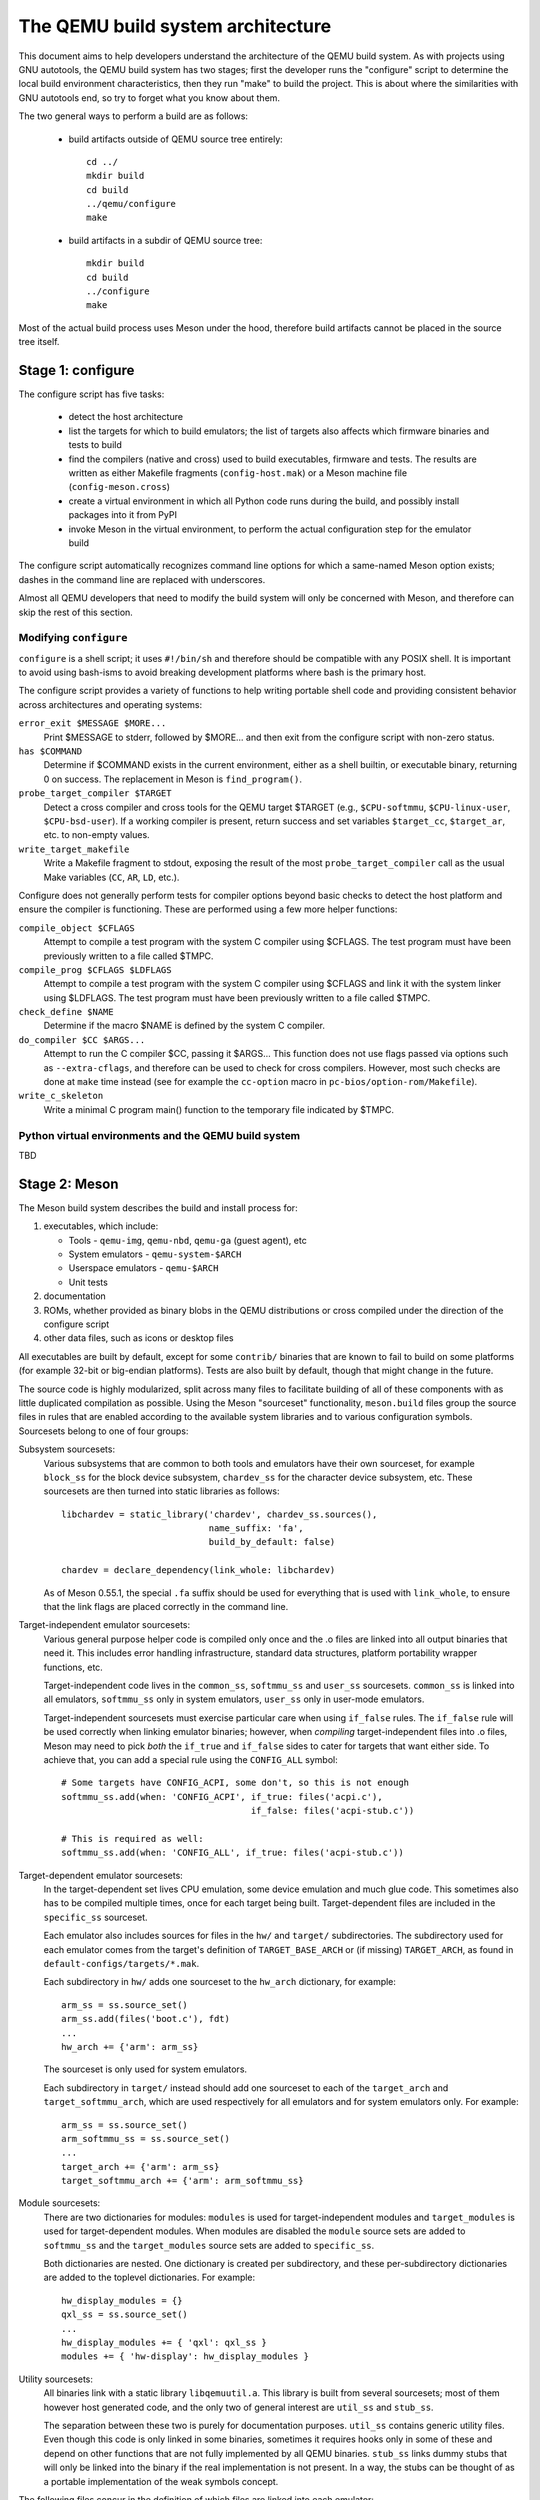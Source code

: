 ==================================
The QEMU build system architecture
==================================

This document aims to help developers understand the architecture of the
QEMU build system. As with projects using GNU autotools, the QEMU build
system has two stages; first the developer runs the "configure" script
to determine the local build environment characteristics, then they run
"make" to build the project.  This is about where the similarities with
GNU autotools end, so try to forget what you know about them.

The two general ways to perform a build are as follows:

 - build artifacts outside of QEMU source tree entirely::

     cd ../
     mkdir build
     cd build
     ../qemu/configure
     make

 - build artifacts in a subdir of QEMU source tree::

     mkdir build
     cd build
     ../configure
     make

Most of the actual build process uses Meson under the hood, therefore
build artifacts cannot be placed in the source tree itself.


Stage 1: configure
==================

The configure script has five tasks:

 - detect the host architecture

 - list the targets for which to build emulators; the list of
   targets also affects which firmware binaries and tests to build

 - find the compilers (native and cross) used to build executables,
   firmware and tests.  The results are written as either Makefile
   fragments (``config-host.mak``) or a Meson machine file
   (``config-meson.cross``)

 - create a virtual environment in which all Python code runs during
   the build, and possibly install packages into it from PyPI

 - invoke Meson in the virtual environment, to perform the actual
   configuration step for the emulator build

The configure script automatically recognizes command line options for
which a same-named Meson option exists; dashes in the command line are
replaced with underscores.

Almost all QEMU developers that need to modify the build system will
only be concerned with Meson, and therefore can skip the rest of this
section.


Modifying ``configure``
-----------------------

``configure`` is a shell script; it uses ``#!/bin/sh`` and therefore
should be compatible with any POSIX shell. It is important to avoid
using bash-isms to avoid breaking development platforms where bash is
the primary host.

The configure script provides a variety of functions to help writing
portable shell code and providing consistent behavior across architectures
and operating systems:

``error_exit $MESSAGE $MORE...``
   Print $MESSAGE to stderr, followed by $MORE... and then exit from the
   configure script with non-zero status.

``has $COMMAND``
   Determine if $COMMAND exists in the current environment, either as a
   shell builtin, or executable binary, returning 0 on success.  The
   replacement in Meson is ``find_program()``.

``probe_target_compiler $TARGET``
  Detect a cross compiler and cross tools for the QEMU target $TARGET (e.g.,
  ``$CPU-softmmu``, ``$CPU-linux-user``, ``$CPU-bsd-user``).  If a working
  compiler is present, return success and set variables ``$target_cc``,
  ``$target_ar``, etc. to non-empty values.

``write_target_makefile``
  Write a Makefile fragment to stdout, exposing the result of the most
  ``probe_target_compiler`` call as the usual Make variables (``CC``,
  ``AR``, ``LD``, etc.).


Configure does not generally perform tests for compiler options beyond
basic checks to detect the host platform and ensure the compiler is
functioning.  These are performed using a few more helper functions:

``compile_object $CFLAGS``
   Attempt to compile a test program with the system C compiler using
   $CFLAGS. The test program must have been previously written to a file
   called $TMPC.

``compile_prog $CFLAGS $LDFLAGS``
   Attempt to compile a test program with the system C compiler using
   $CFLAGS and link it with the system linker using $LDFLAGS. The test
   program must have been previously written to a file called $TMPC.

``check_define $NAME``
   Determine if the macro $NAME is defined by the system C compiler.

``do_compiler $CC $ARGS...``
   Attempt to run the C compiler $CC, passing it $ARGS...  This function
   does not use flags passed via options such as ``--extra-cflags``, and
   therefore can be used to check for cross compilers.  However, most
   such checks are done at ``make`` time instead (see for example the
   ``cc-option`` macro in ``pc-bios/option-rom/Makefile``).

``write_c_skeleton``
   Write a minimal C program main() function to the temporary file
   indicated by $TMPC.


Python virtual environments and the QEMU build system
-----------------------------------------------------

TBD

Stage 2: Meson
==============

The Meson build system describes the build and install process for:

1) executables, which include:

   - Tools - ``qemu-img``, ``qemu-nbd``, ``qemu-ga`` (guest agent), etc

   - System emulators - ``qemu-system-$ARCH``

   - Userspace emulators - ``qemu-$ARCH``

   - Unit tests

2) documentation

3) ROMs, whether provided as binary blobs in the QEMU distributions
   or cross compiled under the direction of the configure script

4) other data files, such as icons or desktop files

All executables are built by default, except for some ``contrib/``
binaries that are known to fail to build on some platforms (for example
32-bit or big-endian platforms).  Tests are also built by default,
though that might change in the future.

The source code is highly modularized, split across many files to
facilitate building of all of these components with as little duplicated
compilation as possible. Using the Meson "sourceset" functionality,
``meson.build`` files group the source files in rules that are
enabled according to the available system libraries and to various
configuration symbols.  Sourcesets belong to one of four groups:

Subsystem sourcesets:
  Various subsystems that are common to both tools and emulators have
  their own sourceset, for example ``block_ss`` for the block device subsystem,
  ``chardev_ss`` for the character device subsystem, etc.  These sourcesets
  are then turned into static libraries as follows::

    libchardev = static_library('chardev', chardev_ss.sources(),
                                name_suffix: 'fa',
                                build_by_default: false)

    chardev = declare_dependency(link_whole: libchardev)

  As of Meson 0.55.1, the special ``.fa`` suffix should be used for everything
  that is used with ``link_whole``, to ensure that the link flags are placed
  correctly in the command line.

Target-independent emulator sourcesets:
  Various general purpose helper code is compiled only once and
  the .o files are linked into all output binaries that need it.
  This includes error handling infrastructure, standard data structures,
  platform portability wrapper functions, etc.

  Target-independent code lives in the ``common_ss``, ``softmmu_ss`` and
  ``user_ss`` sourcesets.  ``common_ss`` is linked into all emulators,
  ``softmmu_ss`` only in system emulators, ``user_ss`` only in user-mode
  emulators.

  Target-independent sourcesets must exercise particular care when using
  ``if_false`` rules.  The ``if_false`` rule will be used correctly when linking
  emulator binaries; however, when *compiling* target-independent files
  into .o files, Meson may need to pick *both* the ``if_true`` and
  ``if_false`` sides to cater for targets that want either side.  To
  achieve that, you can add a special rule using the ``CONFIG_ALL``
  symbol::

    # Some targets have CONFIG_ACPI, some don't, so this is not enough
    softmmu_ss.add(when: 'CONFIG_ACPI', if_true: files('acpi.c'),
                                        if_false: files('acpi-stub.c'))

    # This is required as well:
    softmmu_ss.add(when: 'CONFIG_ALL', if_true: files('acpi-stub.c'))

Target-dependent emulator sourcesets:
  In the target-dependent set lives CPU emulation, some device emulation and
  much glue code. This sometimes also has to be compiled multiple times,
  once for each target being built.  Target-dependent files are included
  in the ``specific_ss`` sourceset.

  Each emulator also includes sources for files in the ``hw/`` and ``target/``
  subdirectories.  The subdirectory used for each emulator comes
  from the target's definition of ``TARGET_BASE_ARCH`` or (if missing)
  ``TARGET_ARCH``, as found in ``default-configs/targets/*.mak``.

  Each subdirectory in ``hw/`` adds one sourceset to the ``hw_arch`` dictionary,
  for example::

    arm_ss = ss.source_set()
    arm_ss.add(files('boot.c'), fdt)
    ...
    hw_arch += {'arm': arm_ss}

  The sourceset is only used for system emulators.

  Each subdirectory in ``target/`` instead should add one sourceset to each
  of the ``target_arch`` and ``target_softmmu_arch``, which are used respectively
  for all emulators and for system emulators only.  For example::

    arm_ss = ss.source_set()
    arm_softmmu_ss = ss.source_set()
    ...
    target_arch += {'arm': arm_ss}
    target_softmmu_arch += {'arm': arm_softmmu_ss}

Module sourcesets:
  There are two dictionaries for modules: ``modules`` is used for
  target-independent modules and ``target_modules`` is used for
  target-dependent modules.  When modules are disabled the ``module``
  source sets are added to ``softmmu_ss`` and the ``target_modules``
  source sets are added to ``specific_ss``.

  Both dictionaries are nested.  One dictionary is created per
  subdirectory, and these per-subdirectory dictionaries are added to
  the toplevel dictionaries.  For example::

    hw_display_modules = {}
    qxl_ss = ss.source_set()
    ...
    hw_display_modules += { 'qxl': qxl_ss }
    modules += { 'hw-display': hw_display_modules }

Utility sourcesets:
  All binaries link with a static library ``libqemuutil.a``.  This library
  is built from several sourcesets; most of them however host generated
  code, and the only two of general interest are ``util_ss`` and ``stub_ss``.

  The separation between these two is purely for documentation purposes.
  ``util_ss`` contains generic utility files.  Even though this code is only
  linked in some binaries, sometimes it requires hooks only in some of
  these and depend on other functions that are not fully implemented by
  all QEMU binaries.  ``stub_ss`` links dummy stubs that will only be linked
  into the binary if the real implementation is not present.  In a way,
  the stubs can be thought of as a portable implementation of the weak
  symbols concept.


The following files concur in the definition of which files are linked
into each emulator:

``default-configs/devices/*.mak``
  The files under ``default-configs/devices/`` control the boards and devices
  that are built into each QEMU system emulation targets. They merely contain
  a list of config variable definitions such as::

    include arm-softmmu.mak
    CONFIG_XLNX_ZYNQMP_ARM=y
    CONFIG_XLNX_VERSAL=y

``*/Kconfig``
  These files are processed together with ``default-configs/devices/*.mak`` and
  describe the dependencies between various features, subsystems and
  device models.  They are described in :ref:`kconfig`

``default-configs/targets/*.mak``
  These files mostly define symbols that appear in the ``*-config-target.h``
  file for each emulator [#cfgtarget]_.  However, the ``TARGET_ARCH``
  and ``TARGET_BASE_ARCH`` will also be used to select the ``hw/`` and
  ``target/`` subdirectories that are compiled into each target.

.. [#cfgtarget] This header is included by ``qemu/osdep.h`` when
                compiling files from the target-specific sourcesets.

These files rarely need changing unless you are adding a completely
new target, or enabling new devices or hardware for a particular
system/userspace emulation target


Adding checks
-------------

Compiler checks can be as simple as the following::

  config_host_data.set('HAVE_BTRFS_H', cc.has_header('linux/btrfs.h'))

A more complex task such as adding a new dependency usually
comprises the following tasks:

 - Add a Meson build option to meson_options.txt.

 - Add code to perform the actual feature check.

 - Add code to include the feature status in ``config-host.h``

 - Add code to print out the feature status in the configure summary
   upon completion.

Taking the probe for SDL2_Image as an example, we have the following
in ``meson_options.txt``::

  option('sdl_image', type : 'feature', value : 'auto',
         description: 'SDL Image support for icons')

Unless the option was given a non-``auto`` value (on the configure
command line), the detection code must be performed only if the
dependency will be used::

  sdl_image = not_found
  if not get_option('sdl_image').auto() or have_system
    sdl_image = dependency('SDL2_image', required: get_option('sdl_image'),
                           method: 'pkg-config')
  endif

This avoids warnings on static builds of user-mode emulators, for example.
Most of the libraries used by system-mode emulators are not available for
static linking.

The other supporting code is generally simple::

  # Create config-host.h (if applicable)
  config_host_data.set('CONFIG_SDL_IMAGE', sdl_image.found())

  # Summary
  summary_info += {'SDL image support': sdl_image.found()}

For the configure script to parse the new option, the
``scripts/meson-buildoptions.sh`` file must be up-to-date; ``make
update-buildoptions`` (or just ``make``) will take care of updating it.


Support scripts
---------------

Meson has a special convention for invoking Python scripts: if their
first line is ``#! /usr/bin/env python3`` and the file is *not* executable,
find_program() arranges to invoke the script under the same Python
interpreter that was used to invoke Meson.  This is the most common
and preferred way to invoke support scripts from Meson build files,
because it automatically uses the value of configure's --python= option.

In case the script is not written in Python, use a ``#! /usr/bin/env ...``
line and make the script executable.

Scripts written in Python, where it is desirable to make the script
executable (for example for test scripts that developers may want to
invoke from the command line, such as tests/qapi-schema/test-qapi.py),
should be invoked through the ``python`` variable in meson.build. For
example::

  test('QAPI schema regression tests', python,
       args: files('test-qapi.py'),
       env: test_env, suite: ['qapi-schema', 'qapi-frontend'])

This is needed to obey the --python= option passed to the configure
script, which may point to something other than the first python3
binary on the path.


Stage 3: Make
=============

The next step in building QEMU is to invoke make.  GNU Make is required
to build QEMU, and may be installed as ``gmake`` on some hosts.

The output of Meson is a ``build.ninja`` file, which is used with the
Ninja build tool.  However, QEMU's build comprises other components than
just the emulators (namely firmware and the tests in ``tests/tcg``) which
need different cross compilers.  The QEMU Makefile wraps both Ninja and
the smaller build systems for firmware and tests; it also takes care of
running ``configure`` again when the script changes.  Apart from invoking
these sub-Makefiles, the resulting build is largely non-recursive.

Tests, whether defined in ``meson.build`` or not, are also ran by the
Makefile with the traditional ``make check`` phony target, while benchmarks
are run with ``make bench``.  Meson test suites such as ``unit`` can be ran
with ``make check-unit``, and ``make check-tcg`` builds and runs "non-Meson"
tests for all targets.

If desired, it is also possible to use ``ninja`` and ``meson test``,
respectively to build emulators and run tests defined in meson.build.
The main difference is that ``make`` needs the ``-jN`` flag in order to
enable parallel builds or tests.

Useful make targets
-------------------

``help``
  Print a help message for the most common build targets.

``print-VAR``
  Print the value of the variable VAR. Useful for debugging the build
  system.


Important files for the build system
====================================

Statically defined files
------------------------

The following key files are statically defined in the source tree, with
the rules needed to build QEMU. Their behaviour is influenced by a
number of dynamically created files listed later.

``Makefile``
  The main entry point used when invoking make to build all the components
  of QEMU. The default 'all' target will naturally result in the build of
  every component.

``*/meson.build``
  The meson.build file in the root directory is the main entry point for the
  Meson build system, and it coordinates the configuration and build of all
  executables.  Build rules for various subdirectories are included in
  other meson.build files spread throughout the QEMU source tree.

``tests/Makefile.include``
  Rules for external test harnesses. These include the TCG tests
  and the Avocado-based integration tests.

``tests/docker/Makefile.include``
  Rules for Docker tests. Like ``tests/Makefile.include``, this file is
  included directly by the top level Makefile, anything defined in this
  file will influence the entire build system.

``tests/vm/Makefile.include``
  Rules for VM-based tests. Like ``tests/Makefile.include``, this file is
  included directly by the top level Makefile, anything defined in this
  file will influence the entire build system.

Dynamically created files
-------------------------

The following files are generated at run-time in order to control the
behaviour of the Makefiles. This avoids the need for QEMU makefiles to
go through any pre-processing as seen with autotools, where configure
generates ``Makefile`` from ``Makefile.in``.

Built by configure:

``config-host.mak``
  When configure has determined the characteristics of the build host it
  will write them to this file for use in ``Makefile`` and to a smaller
  extent ``meson.build``. These include the paths to various tools and a
  variety of ``CONFIG_*`` variables related to optionally enabled features.

  ``config-host.mak`` is also used as a dependency checking mechanism. If make
  sees that the modification timestamp on configure is newer than that on
  ``config-host.mak``, then configure will be re-run.

  The variables defined here apply to all QEMU
  build outputs.

``config-meson.cross``

  A Meson "cross file" (or native file) used to communicate the paths to
  the toolchain and other configuration options.

``config.status``

  A small shell script that will invoke configure again with the same
  environment variables that were set during the first run.  It's used to
  rerun configure after changes to the source code, but it can also be
  inspected manually to check the contents of the environment.

``Makefile.prereqs``

  A set of Makefile dependencies that order the build and execution of
  firmware and tests after the container images and emulators that they
  need.

``pc-bios/*/config.mak``, ``tests/tcg/config-host.mak``, ``tests/tcg/*/config-target.mak``

  Configuration variables used to build the firmware and TCG tests,
  including paths to cross compilation toolchains.

``pyvenv``

  A Python virtual environment that is used for all Python code running
  during the build.  Using a virtual environment ensures that even code
  that is run via ``sphinx-build``, ``meson`` etc. uses the same interpreter
  and packages.

Built by Meson:

``config-host.h``
  Used by C code to determine the properties of the build environment
  and the set of enabled features for the entire build.

``${TARGET-NAME}-config-devices.mak``
  TARGET-NAME is the name of a system emulator. The file is
  generated by Meson using files under ``configs/devices`` as input.

``${TARGET-NAME}-config-target.mak``
  TARGET-NAME is the name of a system or usermode emulator. The file is
  generated by Meson using files under ``configs/targets`` as input.

``$TARGET_NAME-config-target.h``, ``$TARGET_NAME-config-devices.h``
  Used by C code to determine the properties and enabled
  features for each target.  enabled.  They are generated from
  the contents of the corresponding ``*.mak`` files using Meson's
  ``configure_file()`` function; each target can include them using
  the ``CONFIG_TARGET`` and ``CONFIG_DEVICES`` macro respectively.

``build.ninja``
  The build rules.


Built by Makefile:

``Makefile.ninja``
  A Makefile include that bridges to ninja for the actual build.  The
  Makefile is mostly a list of targets that Meson included in build.ninja.

``Makefile.mtest``
  The Makefile definitions that let "make check" run tests defined in
  meson.build.  The rules are produced from Meson's JSON description of
  tests (obtained with "meson introspect --tests") through the script
  scripts/mtest2make.py.

